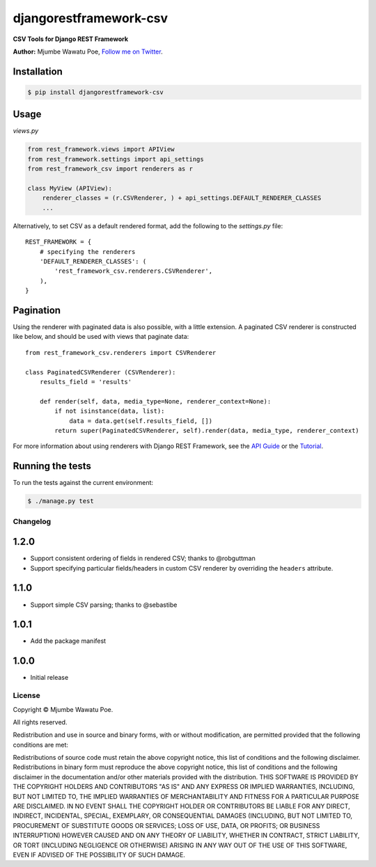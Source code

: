 =======================
djangorestframework-csv
=======================

|build status|_

.. |build status| image:: https://secure.travis-ci.org/mjumbewu/django-rest-framework-csv.png
.. _build status: https://travis-ci.org/mjumbewu/django-rest-framework-csv

**CSV Tools for Django REST Framework**

**Author:** Mjumbe Wawatu Poe, `Follow me on Twitter <http://www.twitter.com/mjumbewu>`_.

Installation
------------

.. code-block:: bash

    $ pip install djangorestframework-csv

Usage
-----

*views.py*

.. code-block:: python

    from rest_framework.views import APIView
    from rest_framework.settings import api_settings
    from rest_framework_csv import renderers as r

    class MyView (APIView):
        renderer_classes = (r.CSVRenderer, ) + api_settings.DEFAULT_RENDERER_CLASSES
        ...

Alternatively, to set CSV as a default rendered format, add the following to the 
`settings.py` file::
    
    REST_FRAMEWORK = {
        # specifying the renderers
        'DEFAULT_RENDERER_CLASSES': (            
            'rest_framework_csv.renderers.CSVRenderer', 
        ),
    }

Pagination
----------

Using the renderer with paginated data is also possible, with a little extension.
A paginated CSV renderer is constructed like below, and should be used with views
that paginate data::

    from rest_framework_csv.renderers import CSVRenderer
    
    class PaginatedCSVRenderer (CSVRenderer):
        results_field = 'results'
    
        def render(self, data, media_type=None, renderer_context=None):
            if not isinstance(data, list):
                data = data.get(self.results_field, [])
            return super(PaginatedCSVRenderer, self).render(data, media_type, renderer_context)

For more information about using renderers with Django REST Framework, see the
`API Guide <http://django-rest-framework.org/api-guide/renderers.html>`_ or the
`Tutorial <http://django-rest-framework.org/tutorial/1-serialization.html>`_.

Running the tests
-----------------

To run the tests against the current environment:

.. code-block:: bash

    $ ./manage.py test


Changelog
=========

1.2.0
-----

* Support consistent ordering of fields in rendered CSV; thanks to @robguttman
* Support specifying particular fields/headers in custom CSV renderer by 
  overriding the ``headers`` attribute.

1.1.0
-----

* Support simple CSV parsing; thanks to @sebastibe

1.0.1
-----

* Add the package manifest

1.0.0
-----

* Initial release


License
=======

Copyright © Mjumbe Wawatu Poe.

All rights reserved.

Redistribution and use in source and binary forms, with or without
modification, are permitted provided that the following conditions are met:

Redistributions of source code must retain the above copyright notice, this
list of conditions and the following disclaimer.
Redistributions in binary form must reproduce the above copyright notice, this
list of conditions and the following disclaimer in the documentation and/or
other materials provided with the distribution.
THIS SOFTWARE IS PROVIDED BY THE COPYRIGHT HOLDERS AND CONTRIBUTORS "AS IS" AND
ANY EXPRESS OR IMPLIED WARRANTIES, INCLUDING, BUT NOT LIMITED TO, THE IMPLIED
WARRANTIES OF MERCHANTABILITY AND FITNESS FOR A PARTICULAR PURPOSE ARE
DISCLAIMED. IN NO EVENT SHALL THE COPYRIGHT HOLDER OR CONTRIBUTORS BE LIABLE
FOR ANY DIRECT, INDIRECT, INCIDENTAL, SPECIAL, EXEMPLARY, OR CONSEQUENTIAL
DAMAGES (INCLUDING, BUT NOT LIMITED TO, PROCUREMENT OF SUBSTITUTE GOODS OR
SERVICES; LOSS OF USE, DATA, OR PROFITS; OR BUSINESS INTERRUPTION) HOWEVER
CAUSED AND ON ANY THEORY OF LIABILITY, WHETHER IN CONTRACT, STRICT LIABILITY,
OR TORT (INCLUDING NEGLIGENCE OR OTHERWISE) ARISING IN ANY WAY OUT OF THE USE
OF THIS SOFTWARE, EVEN IF ADVISED OF THE POSSIBILITY OF SUCH DAMAGE.
